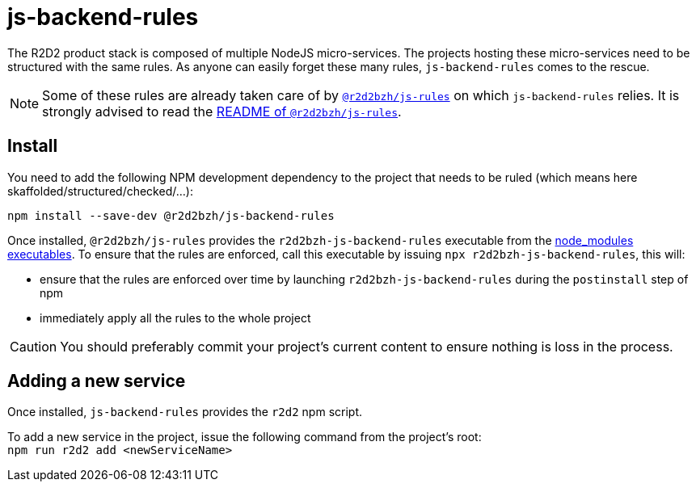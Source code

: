 :source-highlighter: highlightjs
ifdef::env-github[]
:status:
:outfilesuffix: .adoc
:caution-caption: :fire:
:important-caption: :exclamation:
:note-caption: :paperclip:
:tip-caption: :bulb:
:warning-caption: :warning:
endif::[]

= js-backend-rules

The R2D2 product stack is composed of multiple NodeJS micro-services.
The projects hosting these micro-services need to be structured with the same rules.
As anyone can easily forget these many rules, `js-backend-rules` comes to the rescue.

[NOTE]
====
Some of these rules are already taken care of by https://github.com/r2d2bzh/js-rules[`@r2d2bzh/js-rules`] on which `js-backend-rules` relies.
It is strongly advised to read the https://github.com/r2d2bzh/js-rules/blob/master/README.adoc[README of `@r2d2bzh/js-rules`].
====

== Install

You need to add the following NPM development dependency to the project that needs to be ruled (which means here skaffolded/structured/checked/...):

`npm install --save-dev @r2d2bzh/js-backend-rules`

Once installed, `@r2d2bzh/js-rules` provides the `r2d2bzh-js-backend-rules` executable from the https://docs.npmjs.com/cli/v7/configuring-npm/folders#executables[node_modules executables].
To ensure that the rules are enforced, call this executable by issuing `npx r2d2bzh-js-backend-rules`, this will:

* ensure that the rules are enforced over time by launching `r2d2bzh-js-backend-rules` during the `postinstall` step of npm
* immediately apply all the rules to the whole project

CAUTION: You should preferably commit your project's current content to ensure nothing is loss in the process.

== Adding a new service

Once installed, `js-backend-rules` provides the `r2d2` npm script.

To add a new service in the project, issue the following command from the project's root: +
`npm run r2d2 add <newServiceName>`
